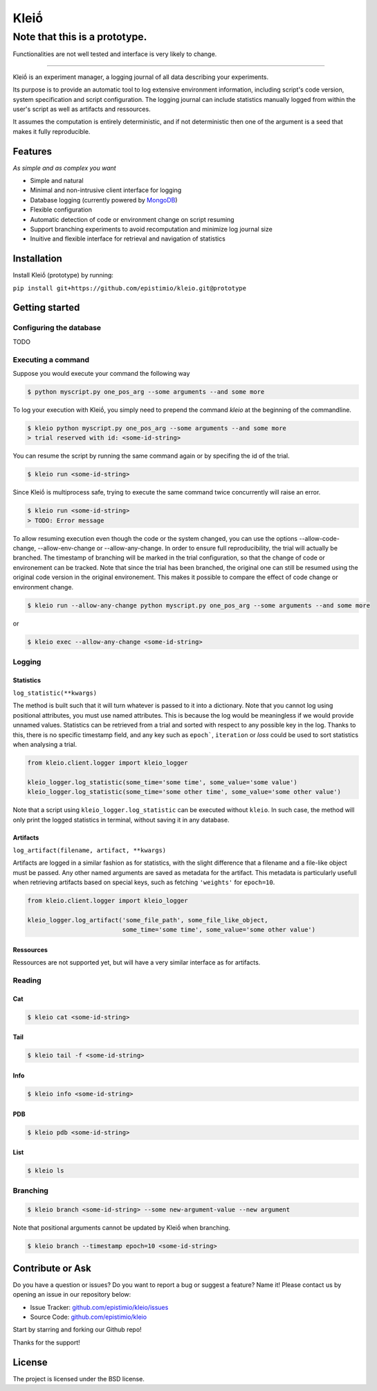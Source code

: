 ******
Kleiṓ
******

------------------------------
Note that this is a prototype. 
------------------------------

Functionalities are not well tested and interface is very likely to change.

-----

|pypi| |py_versions| |license| |rtfd| |codecov| |travis|

.. |pypi| image:: https://img.shields.io/pypi/v/kleio.core.svg
    :target: https://pypi.python.org/pypi/kleio.core
    :alt: Current PyPi Version

.. |py_versions| image:: https://img.shields.io/pypi/pyversions/kleio.core.svg
    :target: https://pypi.python.org/pypi/kleio.core
    :alt: Supported Python Versions

.. |license| image:: https://img.shields.io/badge/License-BSD%203--Clause-blue.svg
    :target: https://opensource.org/licenses/BSD-3-Clause
    :alt: BSD 3-clause license

.. |rtfd| image:: https://readthedocs.org/projects/kleio/badge/?version=latest
    :target: https://kleio.readthedocs.io/en/latest/?badge=latest
    :alt: Documentation Status

.. |codecov| image:: https://codecov.io/gh/Epistimio/kleio/branch/master/graph/badge.svg
    :target: https://codecov.io/gh/Epistimio/kleio
    :alt: Codecov Report

.. |travis| image:: https://travis-ci.org/Epistimio/kleio.svg?branch=master
    :target: https://travis-ci.org/Epistimio/kleio
    :alt: Travis tests

Kleiṓ is an experiment manager, a logging journal of all data describing your
experiments.

Its purpose is to provide an automatic tool to log extensive environment
information, including script's code version, system specification and script
configuration. The logging journal can include statistics manually logged
from within the user's script as well as artifacts and ressources. 

It assumes the computation is entirely deterministic, and if not
deterministic then one of the argument is a seed that makes it fully
reproducible.

Features
========
*As simple and as complex you want*

- Simple and natural
- Minimal and non-intrusive client interface for logging
- Database logging (currently powered by MongoDB_)
- Flexible configuration
- Automatic detection of code or environment change on script resuming
- Support branching experiments to avoid recomputation and minimize log journal
  size
- Inuitive and flexible interface for retrieval and navigation of statistics

.. _MongoDB: https://www.mongodb.com/

Installation
============

Install Kleiṓ (prototype) by running:

``pip install git+https://github.com/epistimio/kleio.git@prototype``

Getting started
===============

Configuring the database
------------------------

TODO

Executing a command
-------------------

Suppose you would execute your command the following way

.. code:: bash

   $ python myscript.py one_pos_arg --some arguments --and some more

To log your execution with Kleiṓ, you simply need to prepend the command
`kleio` at the beginning of the commandline.

.. code:: bash
    
    $ kleio python myscript.py one_pos_arg --some arguments --and some more
    > trial reserved with id: <some-id-string>

You can resume the script by running the same command again or by specifing the
id of the trial.

.. code:: bash

    $ kleio run <some-id-string>

Since Kleiṓ is multiprocess safe, trying to execute the same command
twice concurrently will raise an error.

.. code:: bash

    $ kleio run <some-id-string>
    > TODO: Error message

To allow resuming execution even though the code or the system changed, you
can use the options --allow-code-change, --allow-env-change or
--allow-any-change. In order to ensure full reproducibility, the trial will
actually be branched. The timestamp of branching will be marked in the trial
configuration, so that the change of code or environement can be tracked. Note
that since the trial has been branched, the original one can still be resumed
using the original code version in the original environement. This makes it
possible to compare the effect of code change or environment change.

.. code:: bash

     $ kleio run --allow-any-change python myscript.py one_pos_arg --some arguments --and some more

or

.. code:: bash

    $ kleio exec --allow-any-change <some-id-string>

Logging
-------

Statistics
~~~~~~~~~~

``log_statistic(**kwargs)``

The method is built such that it will turn whatever is passed to it into a dictionary.
Note that you cannot log using positional attributes, you must use named attributes.
This is because the log would be meaningless if we would provide unnamed values.
Statistics can be retrieved from a trial and sorted with respect to any possible key in the log.
Thanks to this, there is no specific timestamp field, and any key such as ``epoch```, ``iteration`` 
or `loss` could be used to sort statistics when analysing a trial.

.. code:: python
 
    from kleio.client.logger import kleio_logger
    
    kleio_logger.log_statistic(some_time='some time', some_value='some value')
    kleio_logger.log_statistic(some_time='some other time', some_value='some other value')
    
Note that a script using ``kleio_logger.log_statistic`` can be executed without ``kleio``.
In such case, the method will only print the logged statistics in terminal, without saving it
in any database.

Artifacts
~~~~~~~~~

``log_artifact(filename, artifact, **kwargs)``

Artifacts are logged in a similar fashion as for statistics, with the slight difference that 
a filename and a file-like object must be passed. Any other named arguments are saved as 
metadata for the artifact. This metadata is particularly usefull when retrieving artifacts based
on special keys, such as fetching ``'weights'`` for ``epoch=10``.

.. code:: python
 
    from kleio.client.logger import kleio_logger

    kleio_logger.log_artifact('some_file_path', some_file_like_object,
                              some_time='some time', some_value='some other value')

Ressources
~~~~~~~~~~

Ressources are not supported yet, but will have a very similar interface as for artifacts.

Reading
-------

Cat
~~~

.. code:: bash

    $ kleio cat <some-id-string>

Tail
~~~~

.. code:: bash

    $ kleio tail -f <some-id-string>

Info
~~~~

.. code:: bash

    $ kleio info <some-id-string>

PDB
~~~

.. code:: bash

    $ kleio pdb <some-id-string>
    
    
List
~~~~

.. code:: bash

    $ kleio ls

Branching
---------

.. code:: bash

    $ kleio branch <some-id-string> --some new-argument-value --new argument

Note that positional arguments cannot be updated by Kleiṓ when branching.

.. code:: bash

    $ kleio branch --timestamp epoch=10 <some-id-string>

Contribute or Ask
=================

Do you have a question or issues?
Do you want to report a bug or suggest a feature? Name it!
Please contact us by opening an issue in our repository below:

- Issue Tracker: `<github.com/epistimio/kleio/issues>`_
- Source Code: `<github.com/epistimio/kleio>`_

Start by starring and forking our Github repo!

Thanks for the support!

License
=======

The project is licensed under the BSD license.
